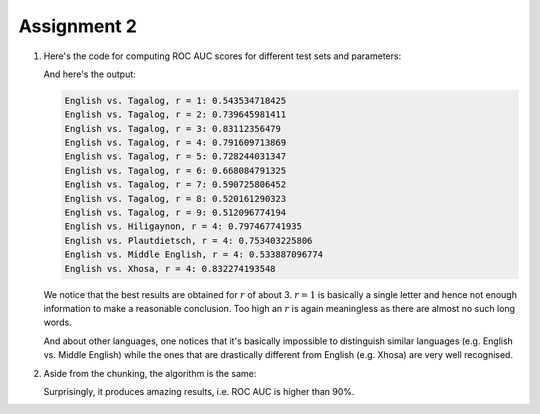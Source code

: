 Assignment 2
==========================================================================

1. Here's the code for computing ROC AUC scores for different test sets
   and parameters:

   .. literalinclude:: ../../src/assignment2/language.sh
      :language: bash
      :linenos:
      :lines: 29-67

   And here's the output:

   .. code::

     English vs. Tagalog, r = 1: 0.543534718425
     English vs. Tagalog, r = 2: 0.739645981411
     English vs. Tagalog, r = 3: 0.83112356479
     English vs. Tagalog, r = 4: 0.791609713869
     English vs. Tagalog, r = 5: 0.728244031347
     English vs. Tagalog, r = 6: 0.668084791325
     English vs. Tagalog, r = 7: 0.590725806452
     English vs. Tagalog, r = 8: 0.520161290323
     English vs. Tagalog, r = 9: 0.512096774194
     English vs. Hiligaynon, r = 4: 0.797467741935
     English vs. Plautdietsch, r = 4: 0.753403225806
     English vs. Middle English, r = 4: 0.533887096774
     English vs. Xhosa, r = 4: 0.832274193548


   We notice that the best results are obtained for :math:`r` of about 3.
   :math:`r = 1` is basically a single letter and hence not enough
   information to make a reasonable conclusion. Too high an :math:`r` is
   again meaningless as there are almost no such long words.

   And about other languages, one notices that it's basically impossible
   to distinguish similar languages (e.g. English vs. Middle English)
   while the ones that are drastically different from English (e.g. Xhosa)
   are very well recognised.

#. Aside from the chunking, the algorithm is the same:

   .. literalinclude:: ../../src/assignment2/process.sh
      :language: bash
      :linenos:
      :lines: 28-50

   Surprisingly, it produces amazing results, i.e. ROC AUC is higher than
   90%.

